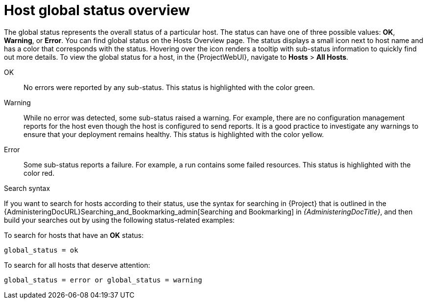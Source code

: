 :_mod-docs-content-type: CONCEPT

[id="host-global-status-overview_{context}"]
= Host global status overview

The global status represents the overall status of a particular host.
The status can have one of three possible values: *OK*, *Warning*, or *Error*.
You can find global status on the Hosts Overview page.
The status displays a small icon next to host name and has a color that corresponds with the status.
Hovering over the icon renders a tooltip with sub-status information to quickly find out more details.
To view the global status for a host, in the {ProjectWebUI}, navigate to *Hosts* > *All Hosts*.

OK::
No errors were reported by any sub-status.
This status is highlighted with the color green.

Warning::
While no error was detected, some sub-status raised a warning.
For example, there are no configuration management reports for the host even though the host is configured to send reports.
It is a good practice to investigate any warnings to ensure that your deployment remains healthy.
This status is highlighted with the color yellow.

Error::
Some sub-status reports a failure.
For example, a run contains some failed resources.
This status is highlighted with the color red.

.Search syntax
If you want to search for hosts according to their status, use the syntax for searching in {Project} that is outlined in the {AdministeringDocURL}Searching_and_Bookmarking_admin[Searching and Bookmarking] in _{AdministeringDocTitle}_, and then build your searches out by using the following status-related examples:

To search for hosts that have an *OK* status:

[options="nowrap" subs="+quotes"]
----
global_status = ok
----

To search for all hosts that deserve attention:

[options="nowrap" subs="+quotes"]
----
global_status = error or global_status = warning
----
